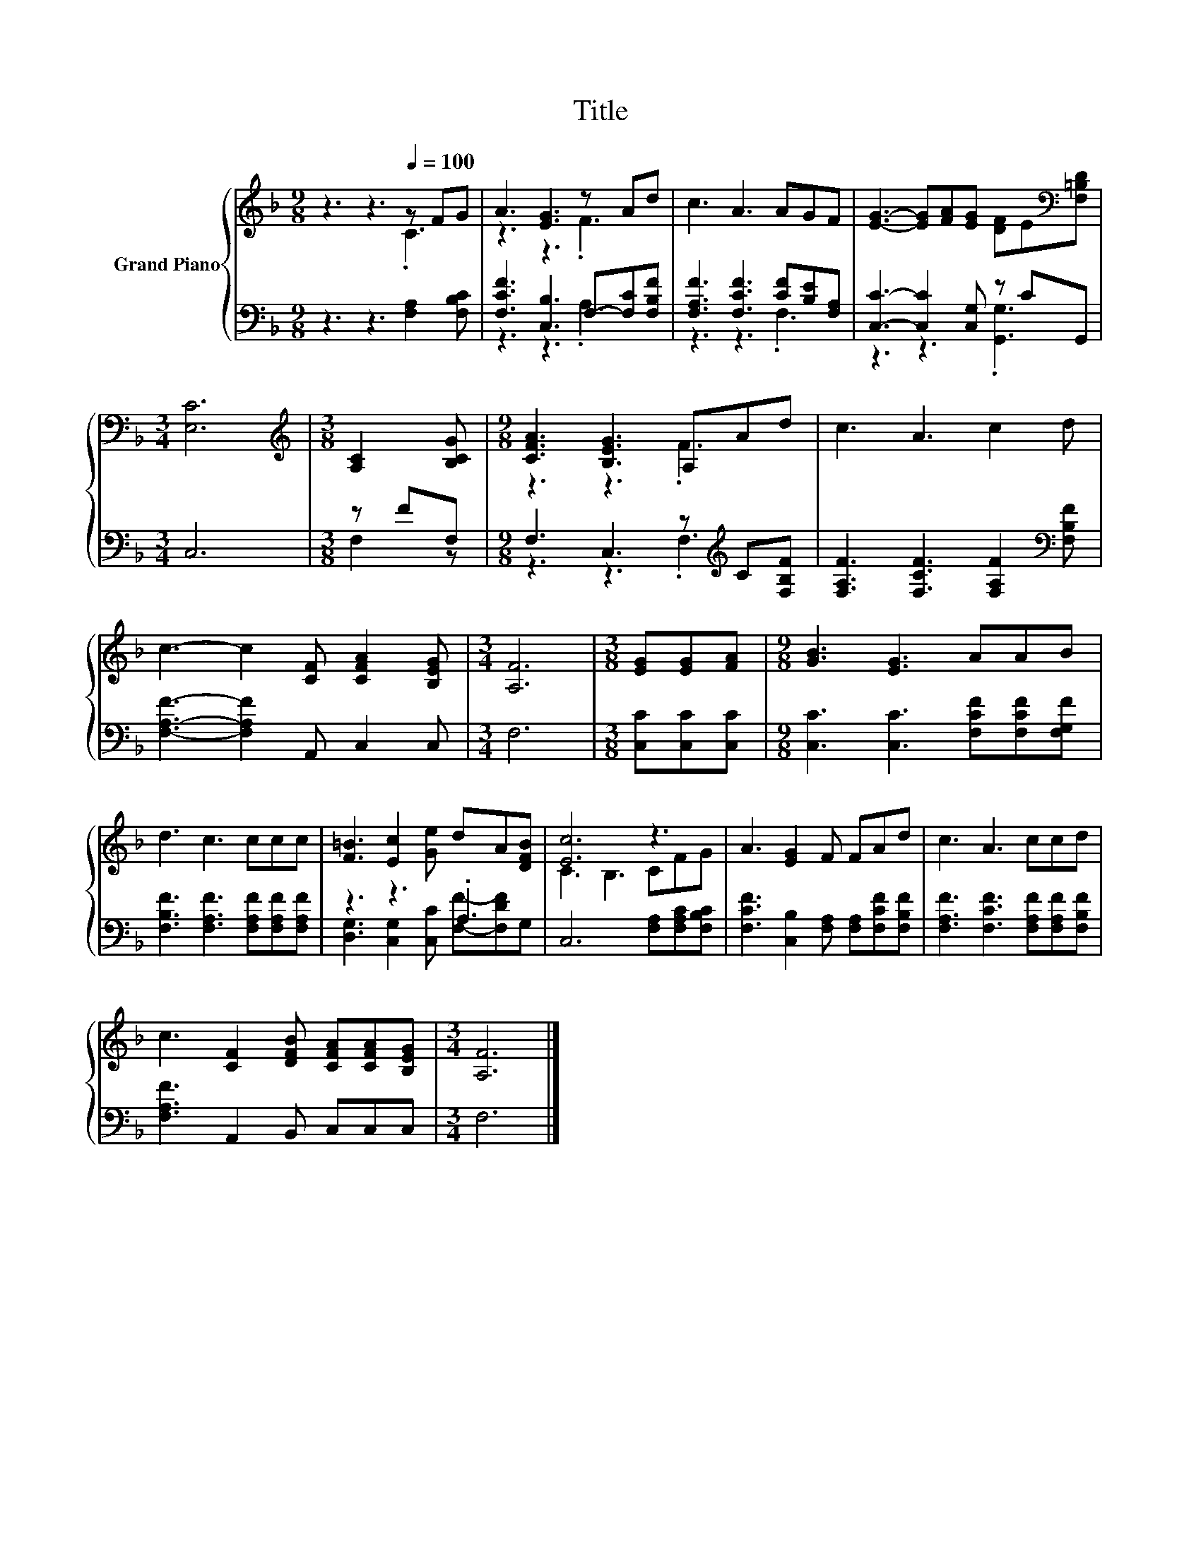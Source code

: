 X:1
T:Title
%%score { ( 1 2 ) | ( 3 4 ) }
L:1/8
M:9/8
K:F
V:1 treble nm="Grand Piano"
V:2 treble 
V:3 bass 
V:4 bass 
V:1
 z3 z3[Q:1/4=100] z FG | A3 [EG]3 z Ad | c3 A3 AGF | [EG]3- [EG][FA][EG] [DF]E[K:bass][F,=B,D] | %4
[M:3/4] [E,C]6 |[M:3/8][K:treble] [A,C]2 [B,CG] |[M:9/8] [CFA]3 [B,EG]3 A,Ad | c3 A3 c2 d | %8
 c3- c2 [CF] [CFA]2 [B,EG] |[M:3/4] [A,F]6 |[M:3/8] [EG][EG][FA] |[M:9/8] [GB]3 [EG]3 AAB | %12
 d3 c3 ccc | [F=B]3 [Ec]2 [Ge] dA[DFB] | [Ec]6 z3 | A3 [EG]2 F FAd | c3 A3 ccd | %17
 c3 [CF]2 [DFB] [CFA][CFA][B,EG] |[M:3/4] [A,F]6 |] %19
V:2
 z3 z3 .C3 | z3 z3 .F3 | x9 | x8[K:bass] x |[M:3/4] x6 |[M:3/8][K:treble] x3 |[M:9/8] z3 z3 .F3 | %7
 x9 | x9 |[M:3/4] x6 |[M:3/8] x3 |[M:9/8] x9 | x9 | x9 | C3 B,3 CFG | x9 | x9 | x9 |[M:3/4] x6 |] %19
V:3
 z3 z3 [F,A,]2 [F,B,C] | [F,CF]3 [C,B,]3 F,-[F,C][F,B,F] | [F,A,F]3 [F,CF]3 [CF][B,E][F,A,] | %3
 [C,C]3- [C,C]2 [C,G,] z CG,, |[M:3/4] C,6 |[M:3/8] z FF, |[M:9/8] F,3 C,3 z[K:treble] C[F,B,F] | %7
 [F,A,F]3 [F,CF]3 [F,A,F]2[K:bass] [F,B,F] | [F,A,F]3- [F,A,F]2 A,, C,2 C, |[M:3/4] F,6 | %10
[M:3/8] [C,C][C,C][C,C] |[M:9/8] [C,C]3 [C,C]3 [F,CF][F,CF][F,G,F] | %12
 [F,B,F]3 [F,A,F]3 [F,A,F][F,A,F][F,A,F] | z3 z3 .A,3 | C,6 [F,A,][F,A,C][F,B,C] | %15
 [F,CF]3 [C,B,]2 [F,A,] [F,A,][F,CF][F,B,F] | [F,A,F]3 [F,CF]3 [F,A,F][F,A,F][F,B,F] | %17
 [F,A,F]3 A,,2 B,, C,C,C, |[M:3/4] F,6 |] %19
V:4
 x9 | z3 z3 .A,3 | z3 z3 .F,3 | z3 z3 .[G,,G,]3 |[M:3/4] x6 |[M:3/8] F,2 z | %6
[M:9/8] z3 z3 .F,3[K:treble] | x8[K:bass] x | x9 |[M:3/4] x6 |[M:3/8] x3 |[M:9/8] x9 | x9 | %13
 [D,G,]3 [C,G,]2 [C,C] [F,F]-[F,DF]G, | x9 | x9 | x9 | x9 |[M:3/4] x6 |] %19

